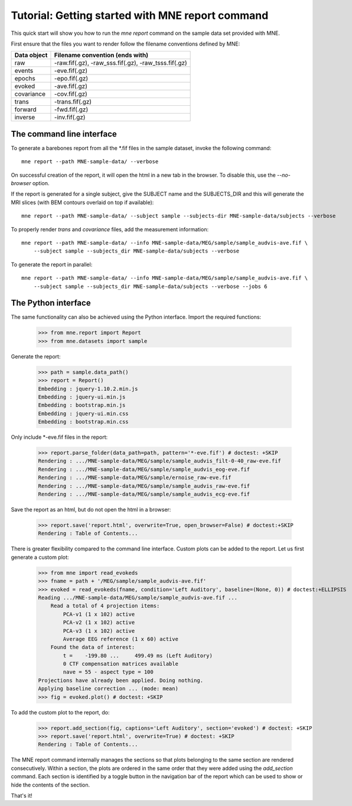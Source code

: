 .. _mne_report_tutorial:

=================================================
Tutorial: Getting started with MNE report command
=================================================

This quick start will show you how to run the `mne report` command on the
sample data set provided with MNE.

First ensure that the files you want to render follow the filename conventions
defined by MNE:

==================   ====================================================
Data object          Filename convention (ends with)
==================   ====================================================
raw                  -raw.fif(.gz), -raw_sss.fif(.gz), -raw_tsss.fif(.gz)
events               -eve.fif(.gz)
epochs               -epo.fif(.gz)
evoked               -ave.fif(.gz)
covariance           -cov.fif(.gz)
trans                -trans.fif(.gz)
forward              -fwd.fif(.gz)
inverse              -inv.fif(.gz)
==================   ====================================================

The command line interface
--------------------------

To generate a barebones report from all the \*.fif files in the sample dataset,
invoke the following command::

    mne report --path MNE-sample-data/ --verbose

On successful creation of the report, it will open the html in a new tab in the browser.
To disable this, use the `--no-browser` option.

If the report is generated for a single subject, give the SUBJECT name and the
SUBJECTS_DIR and this will generate the MRI slices (with BEM contours overlaid on top
if available)::

    mne report --path MNE-sample-data/ --subject sample --subjects-dir MNE-sample-data/subjects --verbose

To properly render `trans` and `covariance` files, add the measurement information::

    mne report --path MNE-sample-data/ --info MNE-sample-data/MEG/sample/sample_audvis-ave.fif \ 
        --subject sample --subjects_dir MNE-sample-data/subjects --verbose

To generate the report in parallel::

    mne report --path MNE-sample-data/ --info MNE-sample-data/MEG/sample/sample_audvis-ave.fif \ 
        --subject sample --subjects_dir MNE-sample-data/subjects --verbose --jobs 6

The Python interface
--------------------

The same functionality can also be achieved using the Python interface. Import
the required functions:

    >>> from mne.report import Report
    >>> from mne.datasets import sample

Generate the report:

    >>> path = sample.data_path()
    >>> report = Report()
    Embedding : jquery-1.10.2.min.js
    Embedding : jquery-ui.min.js
    Embedding : bootstrap.min.js
    Embedding : jquery-ui.min.css
    Embedding : bootstrap.min.css

Only include \*-eve.fif files in the report:

    >>> report.parse_folder(data_path=path, pattern='*-eve.fif') # doctest: +SKIP
    Rendering : .../MNE-sample-data/MEG/sample/sample_audvis_filt-0-40_raw-eve.fif
    Rendering : .../MNE-sample-data/MEG/sample/sample_audvis_eog-eve.fif
    Rendering : .../MNE-sample-data/MEG/sample/ernoise_raw-eve.fif
    Rendering : .../MNE-sample-data/MEG/sample/sample_audvis_raw-eve.fif
    Rendering : .../MNE-sample-data/MEG/sample/sample_audvis_ecg-eve.fif

Save the report as an html, but do not open the html in a browser:

    >>> report.save('report.html', overwrite=True, open_browser=False) # doctest:+SKIP
    Rendering : Table of Contents...

There is greater flexibility compared to the command line interface. 
Custom plots can be added to the report. Let us first generate a custom plot:

    >>> from mne import read_evokeds
    >>> fname = path + '/MEG/sample/sample_audvis-ave.fif'
    >>> evoked = read_evokeds(fname, condition='Left Auditory', baseline=(None, 0)) # doctest:+ELLIPSIS
    Reading .../MNE-sample-data/MEG/sample/sample_audvis-ave.fif ...
        Read a total of 4 projection items:
            PCA-v1 (1 x 102) active
            PCA-v2 (1 x 102) active
            PCA-v3 (1 x 102) active
            Average EEG reference (1 x 60) active
        Found the data of interest:
            t =    -199.80 ...     499.49 ms (Left Auditory)
            0 CTF compensation matrices available
            nave = 55 - aspect type = 100
    Projections have already been applied. Doing nothing.
    Applying baseline correction ... (mode: mean)
    >>> fig = evoked.plot() # doctest: +SKIP

To add the custom plot to the report, do:

    >>> report.add_section(fig, captions='Left Auditory', section='evoked') # doctest: +SKIP
    >>> report.save('report.html', overwrite=True) # doctest: +SKIP
    Rendering : Table of Contents...

The MNE report command internally manages the sections so that plots belonging to the same section
are rendered consecutively. Within a section, the plots are ordered in the same order that they were 
added using the `add_section` command. Each section is identified by a toggle button in the navigation 
bar of the report which can be used to show or hide the contents of the section.

That's it!
